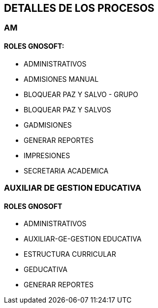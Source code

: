 [[gnosoft-roles-procesos]]

////
a=&#225; e=&#233; i=&#237; o=&#243; u=&#250;

A=&#193; E=&#201; I=&#205; O=&#211; U=&#218;

n=&#241; N=&#209;
////

== DETALLES DE LOS PROCESOS

=== AM

==== ROLES GNOSOFT:

* ADMINISTRATIVOS

* ADMISIONES MANUAL

* BLOQUEAR PAZ Y SALVO - GRUPO

* BLOQUEAR PAZ Y SALVOS

* GADMISIONES

* GENERAR REPORTES

* IMPRESIONES

* SECRETARIA ACADEMICA

=== AUXILIAR DE GESTION EDUCATIVA

==== ROLES GNOSOFT

* ADMINISTRATIVOS

* AUXILIAR-GE-GESTION EDUCATIVA

* ESTRUCTURA CURRICULAR

* GEDUCATIVA

* GENERAR REPORTES



